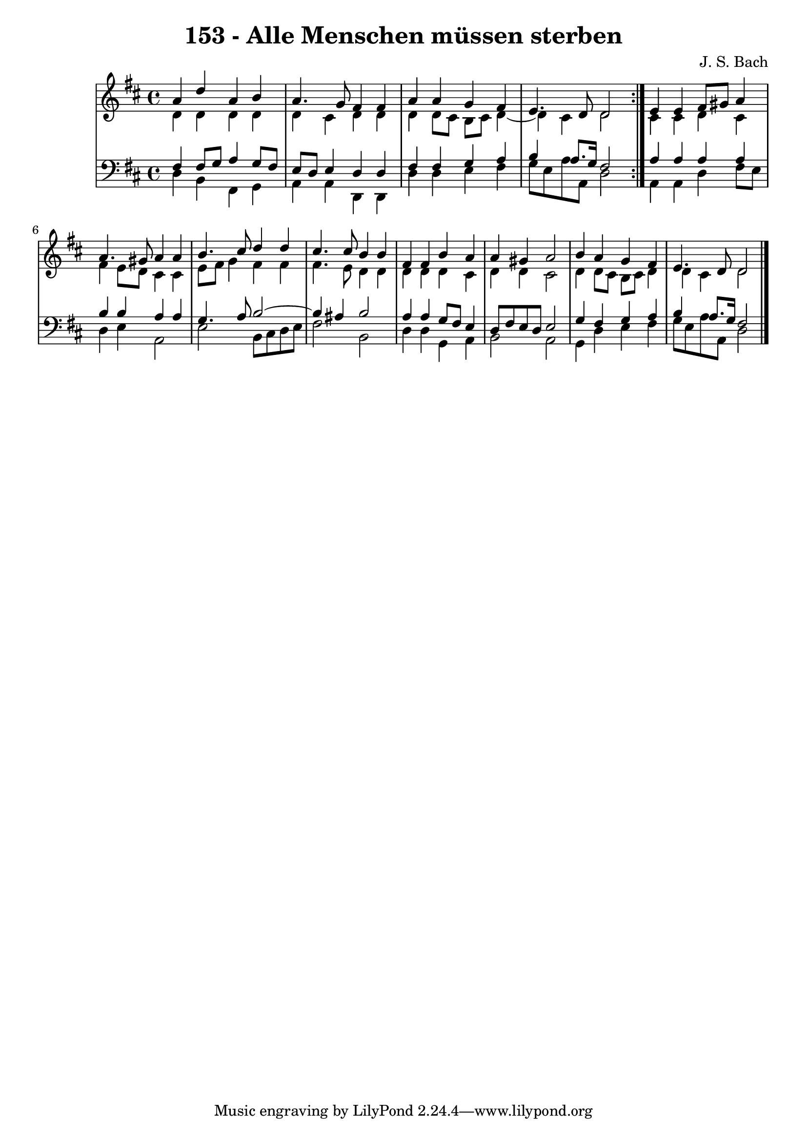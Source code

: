 \version "2.10.33"

\header {
  title = "153 - Alle Menschen müssen sterben"
  composer = "J. S. Bach"
}


global = {
  \time 4/4
  \key d \major
}


soprano = \relative c'' {
  \repeat volta 2 {
    a4 d4 a4 b4 
    a4. g8 fis4 fis4 
    a4 a4 g4 fis4 
    e4. d8 d2 }
  e4 e4 fis8 gis8 a4   %5
  a4. gis8 a4 a4 
  b4. cis8 d4 d4 
  cis4. cis8 b4 b4 
  fis4 fis4 b4 a4 
  a4 gis4 a2   %10
  b4 a4 g4 fis4 
  e4. d8 d2 
  
}

alto = \relative c' {
  \repeat volta 2 {
    d4 d4 d4 d4 
    d4 cis4 d4 d4 
    d4 d8 cis8 b8 cis8 d4~ 
    d4 cis4 d2 }
  cis4 cis4 d4 cis4   %5
  fis4 e8 d8 cis4 cis4 
  e8 fis8 g4 fis4 fis4 
  fis4. e8 d4 d4 
  d4 d4 d4 cis4 
  d4 d4 cis2   %10
  d4 d8 cis8 b8 cis8 d4 
  d4 cis4 d2 
  
}

tenor = \relative c {
  \repeat volta 2 {
    fis4 fis8 g8 a4 g8 fis8 
    e8 d8 e4 d4 d4 
    fis4 fis4 g4 a4 
    b4 a8. g16 fis2 }
  a4 a4 a4 a4   %5
  b4 b4 a4 a4 
  g4. a8 b2~ 
  b4 ais4 b2 
  a4 a4 g8 fis8 e4 
  d8 fis8 e8 d8 e2   %10
  g4 fis4 g4 a4 
  b4 a8. g16 fis2 
  
}

baixo = \relative c {
  \repeat volta 2 {
    d4 b4 fis4 g4 
    a4 a4 d,4 d4 
    d'4 d4 e4 fis4 
    g8 e a8 a,8 d2 }
  a4 a4 d4 fis8 e8   %5
  d4 e4 a,2 
  e'2 b8 cis8 d8 e8 
  fis2 b,2 
  d4 d4 g,4 a4 
  b2 a2   %10
  g4 d'4 e4 fis4 
  g8 e8 a8 a,8 d2 
  
}

\score {
  <<
    \new StaffGroup <<
      \override StaffGroup.SystemStartBracket #'style = #'line 
      \new Staff {
        <<
          \global
          \new Voice = "soprano" { \voiceOne \soprano }
          \new Voice = "alto" { \voiceTwo \alto }
        >>
      }
      \new Staff {
        <<
          \global
          \clef "bass"
          \new Voice = "tenor" {\voiceOne \tenor }
          \new Voice = "baixo" { \voiceTwo \baixo \bar "|."}
        >>
      }
    >>
  >>
  \layout {}
  \midi {}
}